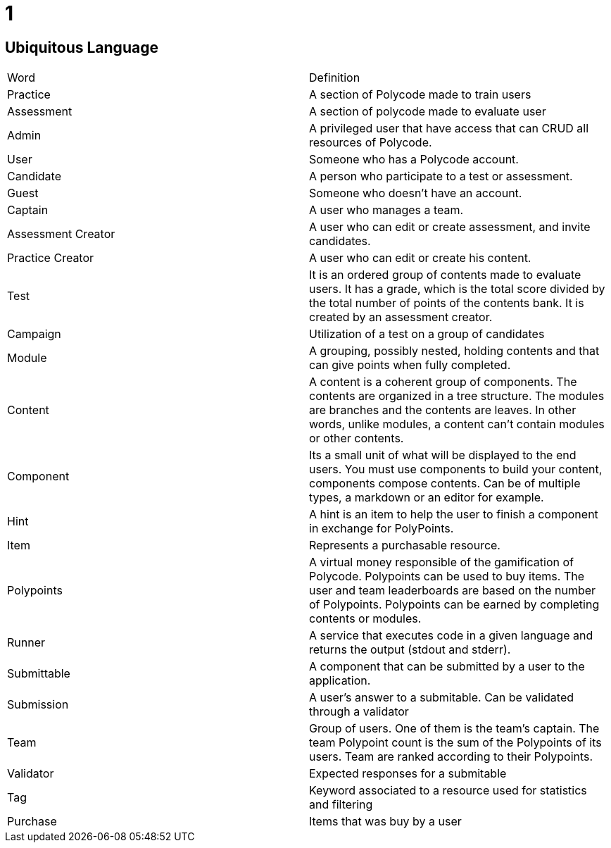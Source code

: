= 1 =

== Ubiquitous Language ==



|===
| Word | Definition 
| Practice | A section of Polycode made to train users 
| Assessment | A section of polycode made to evaluate user 
| Admin | A privileged user that have access that can CRUD all resources of Polycode. 
| User | Someone who has a Polycode account. 
| Candidate | A person who participate to a test or assessment. 
| Guest | Someone who doesn't have an account. 
| Captain | A user who manages a team. 
| Assessment Creator | A user who can edit or create assessment, and invite candidates. 
| Practice Creator | A user who can edit or create his content. 
| Test | It is an ordered group of contents made to evaluate users. It has a grade, which is the total score divided by the total number of points of the contents bank. It is created by an assessment creator. 
| Campaign | Utilization of a test on a group of candidates 
| Module | A grouping, possibly nested, holding contents and that can give points when fully completed. 
| Content | A content is a coherent group of components. The contents are organized in a tree structure. The modules are branches and the contents are leaves. In other words, unlike modules, a content can't contain modules or other contents. 
| Component | Its a small unit of what will be displayed to the end users. You must use components to build your content, components compose contents. Can be of multiple types, a markdown or an editor for example. 
| Hint | A hint is an item to help the user to finish a component in exchange for PolyPoints. 
| Item | Represents a purchasable resource. 
| Polypoints | A virtual money responsible of the gamification of Polycode. Polypoints can be used to buy items. The user and team leaderboards are based on the number of Polypoints. Polypoints can be earned by completing contents or modules. 
| Runner | A service that executes code in a given language and returns the output (stdout and stderr). 
| Submittable | A component that can be submitted by a user to the application. 
| Submission | A user's answer to a submitable. Can be validated through a validator 
| Team | Group of users. One of them is the team's captain. The team Polypoint count is the sum of the Polypoints of its users. Team are ranked according to their Polypoints. 
| Validator | Expected responses for a submitable 
| Tag | Keyword associated to a resource used for statistics and filtering 
| Purchase | Items that was buy by a user 
|===